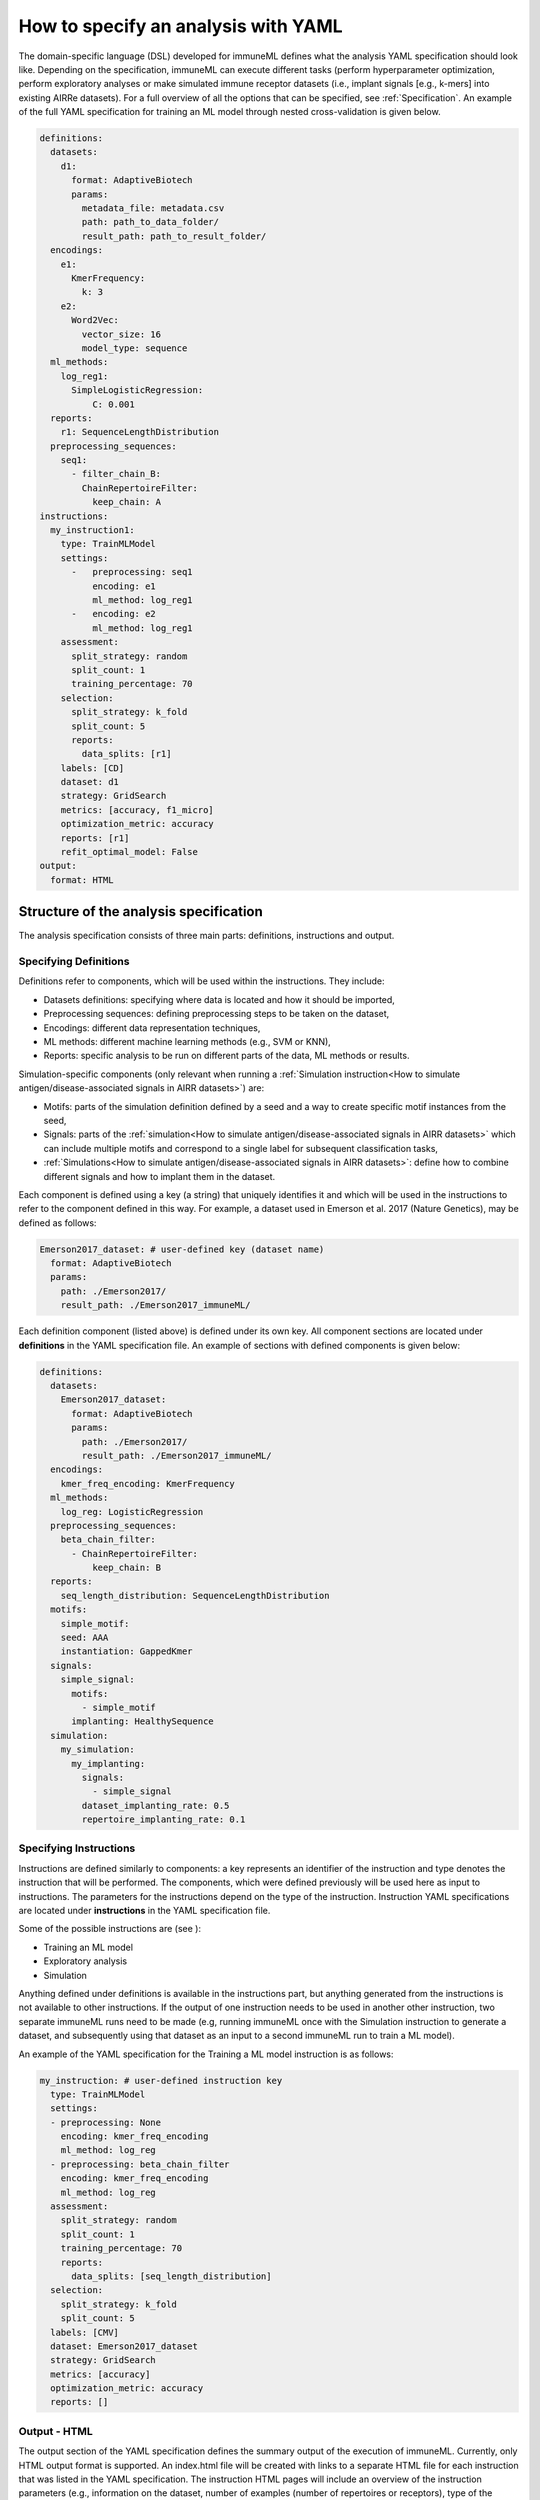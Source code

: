 How to specify an analysis with YAML
====================================

The domain-specific language (DSL) developed for immuneML defines what the analysis YAML specification should look like.
Depending on the specification, immuneML can execute different tasks (perform hyperparameter optimization, perform exploratory
analyses or make simulated immune receptor datasets (i.e., implant signals [e.g., k-mers] into existing AIRRe datasets). For a full overview of
all the options that can be specified, see :ref:`Specification`.
An example of the full YAML specification for training an ML model through nested cross-validation is given below.

.. highlight:: yaml
.. code-block:: yaml

  definitions:
    datasets:
      d1:
        format: AdaptiveBiotech
        params:
          metadata_file: metadata.csv
          path: path_to_data_folder/
          result_path: path_to_result_folder/
    encodings:
      e1:
        KmerFrequency:
          k: 3
      e2:
        Word2Vec:
          vector_size: 16
          model_type: sequence
    ml_methods:
      log_reg1:
        SimpleLogisticRegression:
            C: 0.001
    reports:
      r1: SequenceLengthDistribution
    preprocessing_sequences:
      seq1:
        - filter_chain_B:
          ChainRepertoireFilter:
            keep_chain: A
  instructions:
    my_instruction1:
      type: TrainMLModel
      settings:
        -   preprocessing: seq1
            encoding: e1
            ml_method: log_reg1
        -   encoding: e2
            ml_method: log_reg1
      assessment:
        split_strategy: random
        split_count: 1
        training_percentage: 70
      selection:
        split_strategy: k_fold
        split_count: 5
        reports:
          data_splits: [r1]
      labels: [CD]
      dataset: d1
      strategy: GridSearch
      metrics: [accuracy, f1_micro]
      optimization_metric: accuracy
      reports: [r1]
      refit_optimal_model: False
  output:
    format: HTML

Structure of the analysis specification
---------------------------------------

The analysis specification consists of three main parts: definitions, instructions and output.

Specifying Definitions
^^^^^^^^^^^^^^^^^^^^^^

Definitions refer to components, which will be used within the instructions. They include:

- Datasets definitions: specifying where data is located and how it should be imported,

- Preprocessing sequences: defining preprocessing steps to be taken on the dataset,

- Encodings: different data representation techniques,

- ML methods: different machine learning methods (e.g., SVM or KNN),

- Reports: specific analysis to be run on different parts of the data, ML methods or results.

Simulation-specific components (only relevant when running a :ref:`Simulation instruction<How to simulate antigen/disease-associated signals in AIRR datasets>`) are:

- Motifs: parts of the simulation definition defined by a seed and a way to create specific motif instances from the seed,

- Signals: parts of the :ref:`simulation<How to simulate antigen/disease-associated signals in AIRR datasets>` which can include multiple motifs and correspond to a single label for subsequent classification tasks,

- :ref:`Simulations<How to simulate antigen/disease-associated signals in AIRR datasets>`: define how to combine different signals and how to implant them in the dataset.

Each component is defined using a key (a string) that uniquely identifies it and which
will be used in the instructions to refer to the component defined in this way.
For example, a dataset used in Emerson et al. 2017 (Nature Genetics), may  be defined
as follows:

.. highlight:: yaml
.. code-block:: yaml

  Emerson2017_dataset: # user-defined key (dataset name)
    format: AdaptiveBiotech
    params:
      path: ./Emerson2017/
      result_path: ./Emerson2017_immuneML/

Each definition component (listed above) is defined under its own key.
All component sections are located under **definitions** in the YAML specification file.
An example of sections with defined components is given below:

.. highlight:: yaml
.. code-block:: yaml

  definitions:
    datasets:
      Emerson2017_dataset:
        format: AdaptiveBiotech
        params:
          path: ./Emerson2017/
          result_path: ./Emerson2017_immuneML/
    encodings:
      kmer_freq_encoding: KmerFrequency
    ml_methods:
      log_reg: LogisticRegression
    preprocessing_sequences:
      beta_chain_filter:
        - ChainRepertoireFilter:
            keep_chain: B
    reports:
      seq_length_distribution: SequenceLengthDistribution
    motifs:
      simple_motif:
      seed: AAA
      instantiation: GappedKmer
    signals:
      simple_signal:
        motifs:
          - simple_motif
        implanting: HealthySequence
    simulation:
      my_simulation:
        my_implanting:
          signals:
            - simple_signal
          dataset_implanting_rate: 0.5
          repertoire_implanting_rate: 0.1

Specifying Instructions
^^^^^^^^^^^^^^^^^^^^^^^

Instructions are defined similarly  to components: a key represents an identifier of
the instruction and type denotes the instruction that will be performed. The components,
which were defined previously will be used here as input to instructions.
The parameters for the instructions depend on the type of the instruction.
Instruction YAML specifications are located under **instructions** in the YAML specification file.

Some of the possible instructions are (see ):

- Training an ML model

- Exploratory analysis

- Simulation

Anything defined under definitions is available in the instructions part, but anything generated from the instructions is not available to other
instructions. If the output of one instruction needs to be used in another other instruction, two separate immuneML runs need to be made (e.g,
running immuneML once with the Simulation instruction to generate a dataset, and subsequently using that dataset as an input to a second immuneML
run to train a ML model).

An example of the YAML specification for the Training a ML model instruction is as follows:

.. highlight:: yaml
.. code-block:: yaml

  my_instruction: # user-defined instruction key
    type: TrainMLModel
    settings:
    - preprocessing: None
      encoding: kmer_freq_encoding
      ml_method: log_reg
    - preprocessing: beta_chain_filter
      encoding: kmer_freq_encoding
      ml_method: log_reg
    assessment:
      split_strategy: random
      split_count: 1
      training_percentage: 70
      reports:
        data_splits: [seq_length_distribution]
    selection:
      split_strategy: k_fold
      split_count: 5
    labels: [CMV]
    dataset: Emerson2017_dataset
    strategy: GridSearch
    metrics: [accuracy]
    optimization_metric: accuracy
    reports: []

Output - HTML
^^^^^^^^^^^^^

The output section of the YAML specification defines the summary output of the execution of
immuneML. Currently, only HTML output format is supported. An index.html file will be created with links to a separate HTML file for each
instruction that was listed in the YAML specification. The instruction HTML pages will
include an overview of the instruction parameters (e.g., information on the dataset,
number of examples (number of repertoires or receptors), type of the dataset, the performance and ML model details of the nested cross-validation,
metrics used) and results (overview of performance results in the nested cross-validation loops,
outputs of individual reports). At this point, the HTML output is not customizable.

Running the specified analysis
------------------------------

To run an instruction via command line with the given YAML specification file:

.. code-block:: console

  immune-ml path/to/specification.yaml result/folder/path/

Alternatively, create an ImmuneMLApp object in a Python script and pass it the path parameter to the constructor before calling its `run()` method as follows:

.. highlight:: python
.. code-block:: python

  from source.app.ImmuneMLApp import ImmuneMLApp

  app = ImmuneMLApp(specification_path="path/to/specification.yaml", result_path="result/folder/path/")
  app.run()
